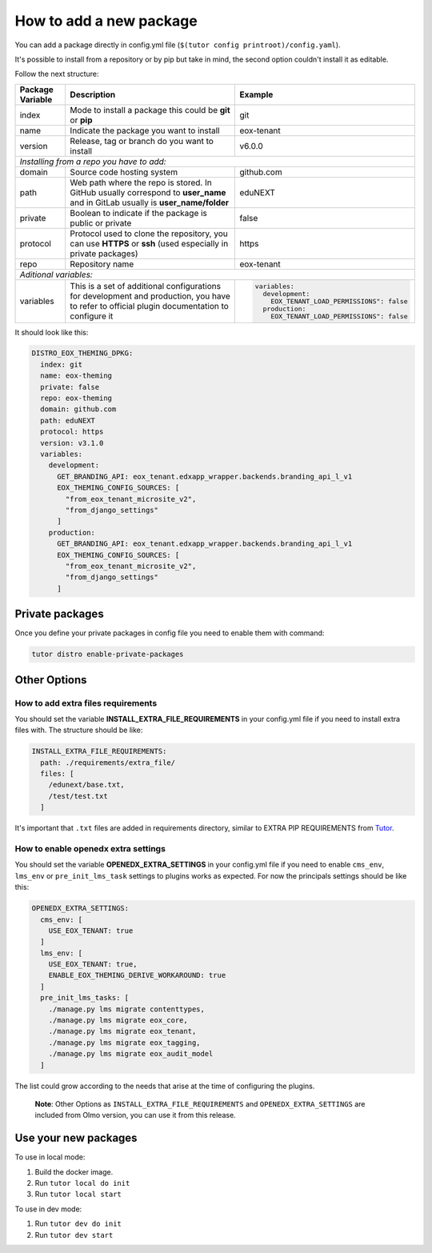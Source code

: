 How to add a new package
====================================

You can add a package directly in config.yml file (``$(tutor config printroot)/config.yaml``).

It's possible to install from a repository or by pip but take in mind, the second option couldn't install it as editable.

Follow the next structure:

+------------------------------------------------------------+-----------------------------------------------------------------------------------------------------------------------------------------------+---------------------------------------------------------------------------------+
| Package Variable                                           | Description                                                                                                                                   | Example                                                                         |
+============================================================+===============================================================================================================================================+=================================================================================+
| index                                                      | Mode to install a package this could be **git** or **pip**                                                                                    | git                                                                             |
+------------------------------------------------------------+-----------------------------------------------------------------------------------------------------------------------------------------------+---------------------------------------------------------------------------------+
| name                                                       | Indicate the package you want to install                                                                                                      | eox-tenant                                                                      |
+------------------------------------------------------------+-----------------------------------------------------------------------------------------------------------------------------------------------+---------------------------------------------------------------------------------+
| version                                                    | Release, tag or branch do you want to install                                                                                                 | v6.0.0                                                                          |
+------------------------------------------------------------+-----------------------------------------------------------------------------------------------------------------------------------------------+---------------------------------------------------------------------------------+
| *Installing from a repo you have to add:*                                                                                                                                                                                                                                                    |
+------------------------------------------------------------+-----------------------------------------------------------------------------------------------------------------------------------------------+---------------------------------------------------------------------------------+
| domain                                                     | Source code hosting system                                                                                                                    | github.com                                                                      |
+------------------------------------------------------------+-----------------------------------------------------------------------------------------------------------------------------------------------+---------------------------------------------------------------------------------+
| path                                                       | Web path where the repo is stored. In GitHub usually correspond to **user_name** and in GitLab usually is **user_name/folder**                | eduNEXT                                                                         |
+------------------------------------------------------------+-----------------------------------------------------------------------------------------------------------------------------------------------+---------------------------------------------------------------------------------+
| private                                                    | Boolean to indicate if the package is public or private                                                                                       | false                                                                           |
+------------------------------------------------------------+-----------------------------------------------------------------------------------------------------------------------------------------------+---------------------------------------------------------------------------------+
| protocol                                                   | Protocol used to clone the repository, you can use **HTTPS** or **ssh** (used especially in private packages)                                 | https                                                                           |
+------------------------------------------------------------+-----------------------------------------------------------------------------------------------------------------------------------------------+---------------------------------------------------------------------------------+
| repo                                                       | Repository name                                                                                                                               | eox-tenant                                                                      |
+------------------------------------------------------------+-----------------------------------------------------------------------------------------------------------------------------------------------+---------------------------------------------------------------------------------+
| *Aditional variables:*                                                                                                                                                                                                                                                                       |
+------------------------------------------------------------+-----------------------------------------------------------------------------------------------------------------------------------------------+---------------------------------------------------------------------------------+
| variables                                                  | This is a set of additional configurations for development and production, you have to refer to official plugin documentation to configure it | .. code-block:: yml                                                             |
|                                                            |                                                                                                                                               |                                                                                 |
|                                                            |                                                                                                                                               |    variables:                                                                   |
|                                                            |                                                                                                                                               |      development:                                                               |
|                                                            |                                                                                                                                               |        EOX_TENANT_LOAD_PERMISSIONS": false                                      |
|                                                            |                                                                                                                                               |      production:                                                                |
|                                                            |                                                                                                                                               |        EOX_TENANT_LOAD_PERMISSIONS": false                                      |
+------------------------------------------------------------+-----------------------------------------------------------------------------------------------------------------------------------------------+---------------------------------------------------------------------------------+


It should look like this:

.. code-block:: yml

  DISTRO_EOX_THEMING_DPKG:
    index: git
    name: eox-theming
    private: false
    repo: eox-theming
    domain: github.com
    path: eduNEXT
    protocol: https
    version: v3.1.0
    variables:
      development:
        GET_BRANDING_API: eox_tenant.edxapp_wrapper.backends.branding_api_l_v1
        EOX_THEMING_CONFIG_SOURCES: [
          "from_eox_tenant_microsite_v2",
          "from_django_settings"
        ]
      production:
        GET_BRANDING_API: eox_tenant.edxapp_wrapper.backends.branding_api_l_v1
        EOX_THEMING_CONFIG_SOURCES: [
          "from_eox_tenant_microsite_v2",
          "from_django_settings"
        ]

Private packages
----------------

Once you define your private packages in config file you need to enable them with command:

.. code-block:: bash

  tutor distro enable-private-packages

Other Options
-------------

How to add extra files requirements
^^^^^^^^^^^^^^^^^^^^^^^^^^^^^^^^^^^

You should set the variable **INSTALL_EXTRA_FILE_REQUIREMENTS** in your config.yml file if you need to install extra files with. The structure should be like:

.. code-block:: yaml

  INSTALL_EXTRA_FILE_REQUIREMENTS:
    path: ./requirements/extra_file/
    files: [
      /edunext/base.txt,
      /test/test.txt
    ]

It's important that ``.txt`` files are added in requirements directory, similar to EXTRA PIP REQUIREMENTS from `Tutor <https://docs.tutor.overhang.io/configuration.html#installing-extra-xblocks-and-requirements>`__.

How to enable openedx extra settings
^^^^^^^^^^^^^^^^^^^^^^^^^^^^^^^^^^^^
You should set the variable **OPENEDX_EXTRA_SETTINGS** in your config.yml file if you need to enable ``cms_env``, ``lms_env`` or ``pre_init_lms_task`` settings to plugins works as expected. For now the principals settings should be like this:

.. code-block:: yaml

  OPENEDX_EXTRA_SETTINGS:
    cms_env: [
      USE_EOX_TENANT: true
    ]
    lms_env: [
      USE_EOX_TENANT: true,
      ENABLE_EOX_THEMING_DERIVE_WORKAROUND: true
    ]
    pre_init_lms_tasks: [
      ./manage.py lms migrate contenttypes,
      ./manage.py lms migrate eox_core,
      ./manage.py lms migrate eox_tenant,
      ./manage.py lms migrate eox_tagging,
      ./manage.py lms migrate eox_audit_model
    ]

The list could grow according to the needs that arise at the time of configuring the plugins.

  **Note**: Other Options as ``INSTALL_EXTRA_FILE_REQUIREMENTS`` and ``OPENEDX_EXTRA_SETTINGS`` are included from Olmo version, you can use it from this release.

Use your new packages
----------------------

To use in local mode:

1. Build the docker image.
2. Run ``tutor local do init``
3. Run ``tutor local start``


To use in dev mode:

1. Run ``tutor dev do init``
2. Run ``tutor dev start``

